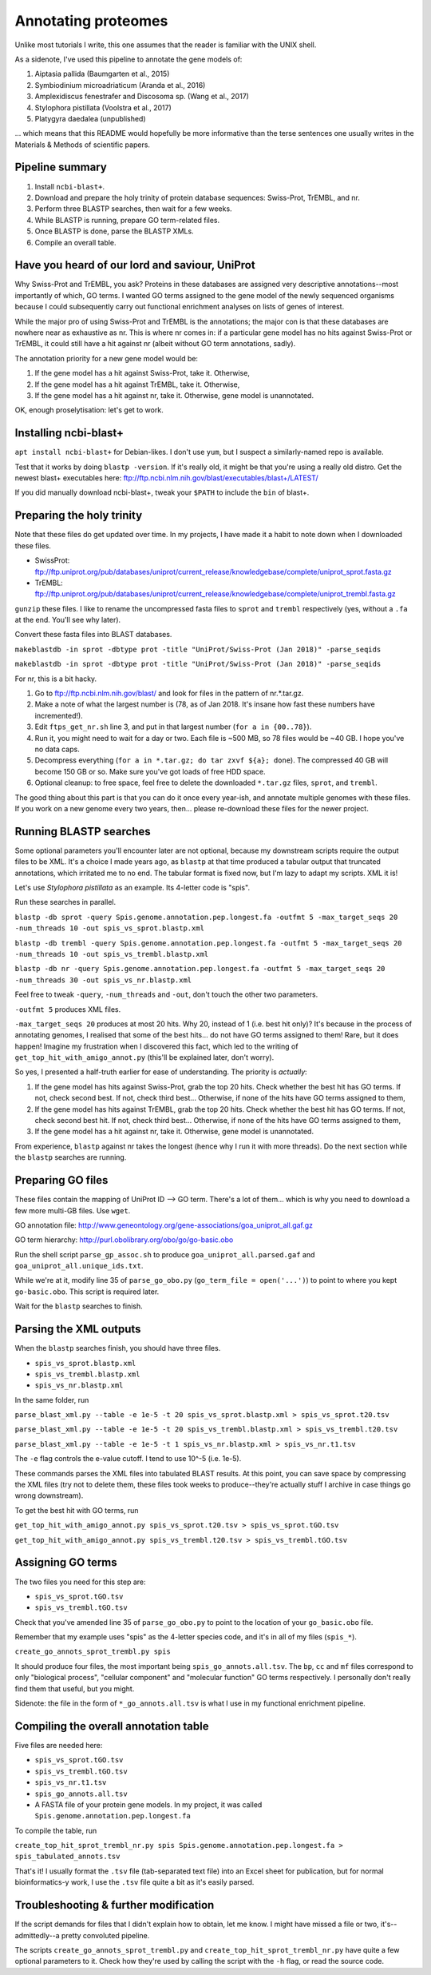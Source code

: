 ====================
Annotating proteomes
====================

Unlike most tutorials I write, this one assumes that the reader is familiar with the UNIX shell.

As a sidenote, I've used this pipeline to annotate the gene models of:

1. Aiptasia pallida (Baumgarten et al., 2015)
2. Symbiodinium microadriaticum (Aranda et al., 2016)
3. Amplexidiscus fenestrafer and Discosoma sp. (Wang et al., 2017)
4. Stylophora pistillata (Voolstra et al., 2017)
5. Platygyra daedalea (unpublished)

... which means that this README would hopefully be more informative than the terse sentences one usually writes in the Materials & Methods of scientific papers.

Pipeline summary
----------------
1. Install ``ncbi-blast+``.
2. Download and prepare the holy trinity of protein database sequences: Swiss-Prot, TrEMBL, and nr.
3. Perform three BLASTP searches, then wait for a few weeks.
4. While BLASTP is running, prepare GO term-related files.
5. Once BLASTP is done, parse the BLASTP XMLs.
6. Compile an overall table.

Have you heard of our lord and saviour, UniProt
-----------------------------------------------
Why Swiss-Prot and TrEMBL, you ask? Proteins in these databases are assigned very descriptive annotations--most importantly of which, GO terms. I wanted GO terms assigned to the gene model of the newly sequenced organisms because I could subsequently carry out functional enrichment analyses on lists of genes of interest.

While the major pro of using Swiss-Prot and TrEMBL is the annotations; the major con is that these databases are nowhere near as exhaustive as nr. This is where nr comes in: if a particular gene model has no hits against Swiss-Prot or TrEMBL, it could still have a hit against nr (albeit without GO term annotations, sadly).

The annotation priority for a new gene model would be:

1. If the gene model has a hit against Swiss-Prot, take it. Otherwise,
2. If the gene model has a hit against TrEMBL, take it. Otherwise,
3. If the gene model has a hit against nr, take it. Otherwise, gene model is unannotated.

OK, enough proselytisation: let's get to work.

Installing ncbi-blast+
----------------------
``apt install ncbi-blast+`` for Debian-likes. I don't use ``yum``, but I suspect a similarly-named repo is available.

Test that it works by doing ``blastp -version``. If it's really old, it might be that you're using a really old distro. Get the newest blast+ executables here: ftp://ftp.ncbi.nlm.nih.gov/blast/executables/blast+/LATEST/

If you did manually download ncbi-blast+, tweak your ``$PATH`` to include the ``bin`` of blast+.

Preparing the holy trinity
--------------------------
Note that these files do get updated over time. In my projects, I have made it a habit to note down when I downloaded these files.

- SwissProt: ftp://ftp.uniprot.org/pub/databases/uniprot/current_release/knowledgebase/complete/uniprot_sprot.fasta.gz
- TrEMBL: ftp://ftp.uniprot.org/pub/databases/uniprot/current_release/knowledgebase/complete/uniprot_trembl.fasta.gz

``gunzip`` these files. I like to rename the uncompressed fasta files to ``sprot`` and ``trembl`` respectively (yes, without a ``.fa`` at the end. You'll see why later).

Convert these fasta files into BLAST databases.

``makeblastdb -in sprot -dbtype prot -title "UniProt/Swiss-Prot (Jan 2018)" -parse_seqids``

``makeblastdb -in sprot -dbtype prot -title "UniProt/Swiss-Prot (Jan 2018)" -parse_seqids``

For nr, this is a bit hacky.

1. Go to ftp://ftp.ncbi.nlm.nih.gov/blast/ and look for files in the pattern of nr.*.tar.gz.
2. Make a note of what the largest number is (78, as of Jan 2018. It's insane how fast these numbers have incremented!).
3. Edit ``ftps_get_nr.sh`` line 3, and put in that largest number (``for a in {00..78}``).
4. Run it, you might need to wait for a day or two. Each file is ~500 MB, so 78 files would be ~40 GB. I hope you've no data caps.
5. Decompress everything (``for a in *.tar.gz; do tar zxvf ${a}; done``). The compressed 40 GB will become 150 GB or so. Make sure you've got loads of free HDD space.
6. Optional cleanup: to free space, feel free to delete the downloaded ``*.tar.gz`` files, ``sprot``, and ``trembl``.

The good thing about this part is that you can do it once every year-ish, and annotate multiple genomes with these files. If you work on a new genome every two years, then... please re-download these files for the newer project.

Running BLASTP searches
-----------------------
Some optional parameters you'll encounter later are not optional, because my downstream scripts require the output files to be XML. It's a choice I made years ago, as ``blastp`` at that time produced a tabular output that truncated annotations, which irritated me to no end. The tabular format is fixed now, but I'm lazy to adapt my scripts. XML it is!

Let's use *Stylophora pistillata* as an example. Its 4-letter code is "spis".

Run these searches in parallel.

``blastp -db sprot -query Spis.genome.annotation.pep.longest.fa -outfmt 5 -max_target_seqs 20 -num_threads 10 -out spis_vs_sprot.blastp.xml``

``blastp -db trembl -query Spis.genome.annotation.pep.longest.fa -outfmt 5 -max_target_seqs 20 -num_threads 10 -out spis_vs_trembl.blastp.xml``

``blastp -db nr -query Spis.genome.annotation.pep.longest.fa -outfmt 5 -max_target_seqs 20 -num_threads 30 -out spis_vs_nr.blastp.xml``

Feel free to tweak ``-query``, ``-num_threads`` and ``-out``, don't touch the other two parameters.

``-outfmt 5`` produces XML files.

``-max_target_seqs 20`` produces at most 20 hits. Why 20, instead of 1 (i.e. best hit only)? It's because in the process of annotating genomes, I realised that some of the best hits... do not have GO terms assigned to them! Rare, but it does happen! Imagine my frustration when I discovered this fact, which led to the writing of ``get_top_hit_with_amigo_annot.py`` (this'll be explained later, don't worry).

So yes, I presented a half-truth earlier for ease of understanding. The priority is *actually*:

1. If the gene model has hits against Swiss-Prot, grab the top 20 hits. Check whether the best hit has GO terms. If not, check second best. If not, check third best... Otherwise, if none of the hits have GO terms assigned to them,
2. If the gene model has hits against TrEMBL, grab the top 20 hits. Check whether the best hit has GO terms. If not, check second best hit. If not, check third best... Otherwise, if none of the hits have GO terms assigned to them,
3. If the gene model has a hit against nr, take it. Otherwise, gene model is unannotated.

From experience, ``blastp`` against nr takes the longest (hence why I run it with more threads). Do the next section while the ``blastp`` searches are running.

Preparing GO files
------------------
These files contain the mapping of UniProt ID --> GO term. There's a lot of them... which is why you need to download a few more multi-GB files. Use ``wget``.

GO annotation file: http://www.geneontology.org/gene-associations/goa_uniprot_all.gaf.gz

GO term hierarchy: http://purl.obolibrary.org/obo/go/go-basic.obo

Run the shell script ``parse_gp_assoc.sh`` to produce ``goa_uniprot_all.parsed.gaf`` and ``goa_uniprot_all.unique_ids.txt``.

While we're at it, modify line 35 of ``parse_go_obo.py`` (``go_term_file = open('...')``) to point to where you kept ``go-basic.obo``. This script is required later.

Wait for the ``blastp`` searches to finish.

Parsing the XML outputs
-----------------------
When the ``blastp`` searches finish, you should have three files.

- ``spis_vs_sprot.blastp.xml``
- ``spis_vs_trembl.blastp.xml``
- ``spis_vs_nr.blastp.xml``

In the same folder, run

``parse_blast_xml.py --table -e 1e-5 -t 20 spis_vs_sprot.blastp.xml > spis_vs_sprot.t20.tsv``

``parse_blast_xml.py --table -e 1e-5 -t 20 spis_vs_trembl.blastp.xml > spis_vs_trembl.t20.tsv``

``parse_blast_xml.py --table -e 1e-5 -t 1 spis_vs_nr.blastp.xml > spis_vs_nr.t1.tsv``

The ``-e`` flag controls the e-value cutoff. I tend to use 10^-5 (i.e. 1e-5).

These commands parses the XML files into tabulated BLAST results. At this point, you can save space by compressing the XML files (try not to delete them, these files took weeks to produce--they're actually stuff I archive in case things go wrong downstream).

To get the best hit with GO terms, run

``get_top_hit_with_amigo_annot.py spis_vs_sprot.t20.tsv > spis_vs_sprot.tGO.tsv``

``get_top_hit_with_amigo_annot.py spis_vs_trembl.t20.tsv > spis_vs_trembl.tGO.tsv``

Assigning GO terms
------------------
The two files you need for this step are:

- ``spis_vs_sprot.tGO.tsv``
- ``spis_vs_trembl.tGO.tsv``

Check that you've amended line 35 of ``parse_go_obo.py`` to point to the location of your ``go_basic.obo`` file.

Remember that my example uses "spis" as the 4-letter species code, and it's in all of my files (``spis_*``).

``create_go_annots_sprot_trembl.py spis``

It should produce four files, the most important being ``spis_go_annots.all.tsv``. The ``bp``, ``cc`` and ``mf`` files correspond to only "biological process", "cellular component" and "molecular function" GO terms respectively. I personally don't really find them that useful, but you might.

Sidenote: the file in the form of ``*_go_annots.all.tsv`` is what I use in my functional enrichment pipeline.

Compiling the overall annotation table
--------------------------------------
Five files are needed here:

- ``spis_vs_sprot.tGO.tsv``
- ``spis_vs_trembl.tGO.tsv``
- ``spis_vs_nr.t1.tsv``
- ``spis_go_annots.all.tsv``
- A FASTA file of your protein gene models. In my project, it was called ``Spis.genome.annotation.pep.longest.fa``

To compile the table, run

``create_top_hit_sprot_trembl_nr.py spis Spis.genome.annotation.pep.longest.fa > spis_tabulated_annots.tsv``

That's it! I usually format the ``.tsv`` file (tab-separated text file) into an Excel sheet for publication, but for normal bioinformatics-y work, I use the ``.tsv`` file quite a bit as it's easily parsed.

Troubleshooting & further modification
--------------------------------------
If the script demands for files that I didn't explain how to obtain, let me know. I might have missed a file or two, it's--admittedly--a pretty convoluted pipeline.

The scripts ``create_go_annots_sprot_trembl.py`` and ``create_top_hit_sprot_trembl_nr.py`` have quite a few optional parameters to it. Check how they're used by calling the script with the ``-h`` flag, or read the source code.

